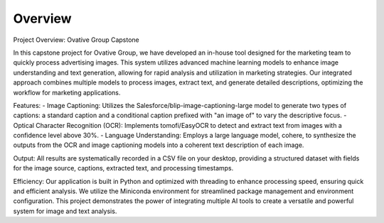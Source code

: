 Overview
========

Project Overview: Ovative Group Capstone

In this capstone project for Ovative Group, we have developed an in-house tool designed for the marketing team to quickly process advertising images. This system utilizes advanced machine learning models to enhance image understanding and text generation, allowing for rapid analysis and utilization in marketing strategies. Our integrated approach combines multiple models to process images, extract text, and generate detailed descriptions, optimizing the workflow for marketing applications.

Features:
-	Image Captioning: Utilizes the Salesforce/blip-image-captioning-large model to generate two types of captions: a standard caption and a conditional caption prefixed with "an image of" to vary the descriptive focus.
-	Optical Character Recognition (OCR): Implements tomofi/EasyOCR to detect and extract text from images with a confidence level above 30%.
-	Language Understanding: Employs a large language model, cohere, to synthesize the outputs from the OCR and image captioning models into a coherent text description of each image.

Output:
All results are systematically recorded in a CSV file on your desktop, providing a structured dataset with fields for the image source, captions, extracted text, and processing timestamps.

Efficiency:
Our application is built in Python and optimized with threading to enhance processing speed, ensuring quick and efficient analysis. We utilize the Miniconda environment for streamlined package management and environment configuration.
This project demonstrates the power of integrating multiple AI tools to create a versatile and powerful system for image and text analysis.

